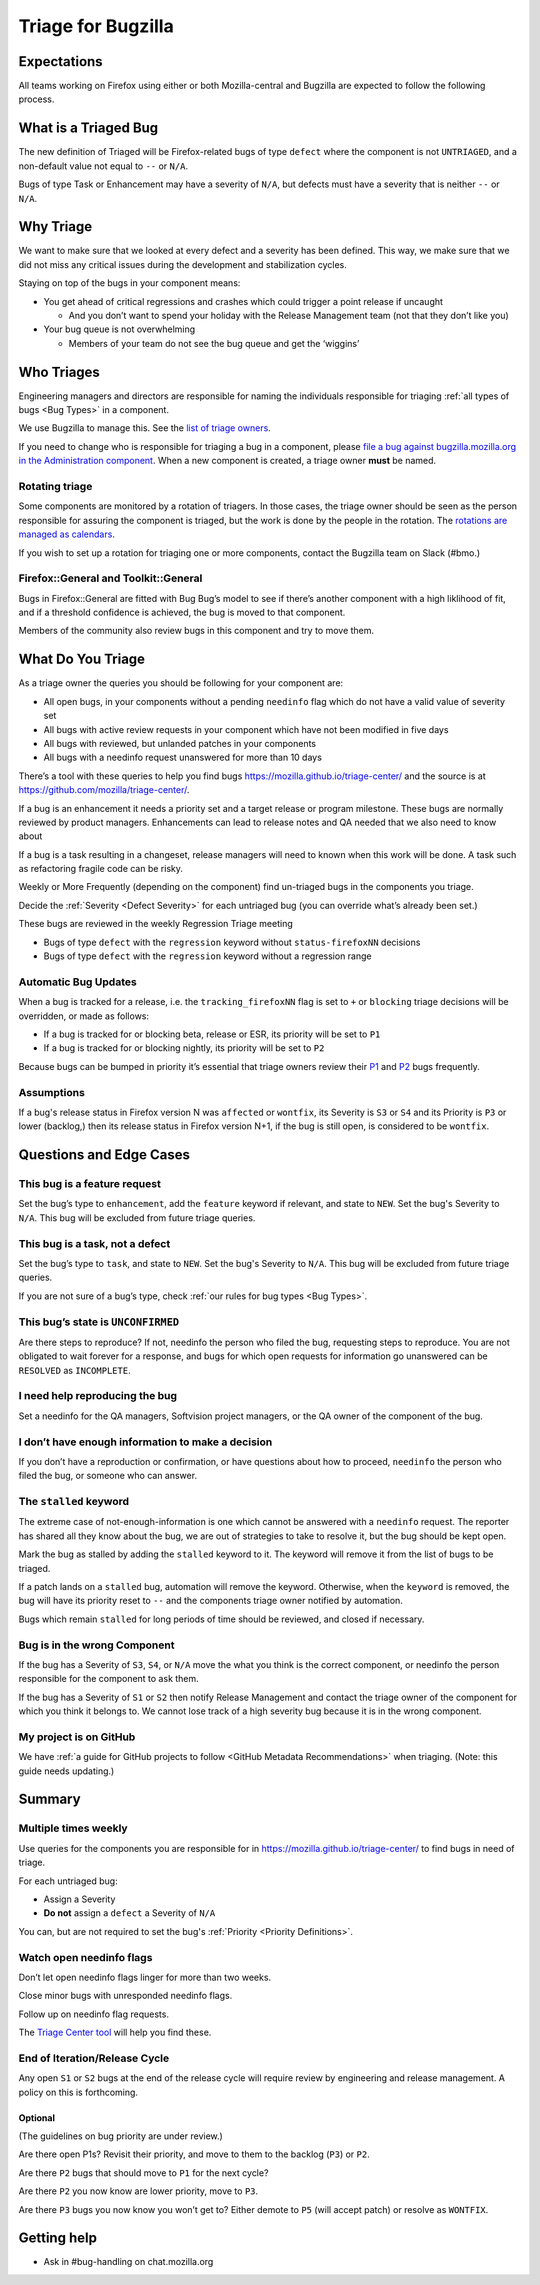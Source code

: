 Triage for Bugzilla
===================

Expectations
------------

All teams working on Firefox using either or both Mozilla-central and
Bugzilla are expected to follow the following process.

What is a Triaged Bug
---------------------

The new definition of Triaged will be Firefox-related bugs of type
``defect`` where the component is not
``UNTRIAGED``, and a non-default value not equal to ``--`` or ``N/A``.

Bugs of type Task or Enhancement may have a severity of ``N/A``,
but defects must have a severity that is neither ``--`` or
``N/A``.

Why Triage
----------

We want to make sure that we looked at every defect and a severity has
been defined. This way, we make sure that we did not miss any critical
issues during the development and stabilization cycles.

Staying on top of the bugs in your component means:

-  You get ahead of critical regressions and crashes which could trigger
   a point release if uncaught

   -  And you don’t want to spend your holiday with the Release
      Management team (not that they don’t like you)

-  Your bug queue is not overwhelming

   -  Members of your team do not see the bug queue and get the
      ‘wiggins’
      
Who Triages
-----------

Engineering managers and directors are responsible for naming the
individuals responsible for triaging :ref:`all types of bugs <Bug Types>` in a component.

We use Bugzilla to manage this. See the `list of triage
owners <https://bugzilla.mozilla.org/page.cgi?id=triage_owners.html>`__.

If you need to change who is responsible for triaging a bug in a
component, please `file a bug against bugzilla.mozilla.org in the
Administration
component <https://bugzilla.mozilla.org/enter_bug.cgi?product=bugzilla.mozilla.org&component=Administration>`__.
When a new component is created, a triage owner **must** be named.

Rotating triage
~~~~~~~~~~~~~~~

Some components are monitored by a rotation of triagers. In those cases,
the triage owner should be seen as the person responsible for assuring
the component is triaged, but the work is done by the people in the
rotation. The `rotations are managed as
calendars <https://github.com/mozilla/relman-auto-nag/tree/master/auto_nag/scripts/configs>`__.

If you wish to set up a rotation for triaging one or more components,
contact the Bugzilla team on Slack (#bmo.)

Firefox::General and Toolkit::General
~~~~~~~~~~~~~~~~~~~~~~~~~~~~~~~~~~~~~

Bugs in Firefox::General are fitted with Bug Bug’s model to see if
there’s another component with a high liklihood of fit, and if a
threshold confidence is achieved, the bug is moved to that component.

Members of the community also review bugs in this component and try to
move them.

What Do You Triage
------------------

As a triage owner the queries you should be following for your component
are:

-  All open bugs, in your components without a pending ``needinfo`` flag
   which do not have a valid value of severity set
-  All bugs with active review requests in your component which have not
   been modified in five days
-  All bugs with reviewed, but unlanded patches in your components
-  All bugs with a needinfo request unanswered for more than 10 days

There’s a tool with these queries to help you find bugs
https://mozilla.github.io/triage-center/ and the source is at
https://github.com/mozilla/triage-center/.

If a bug is an enhancement it needs a priority set and a target release
or program milestone. These bugs are normally reviewed by product
managers. Enhancements can lead to release notes and QA needed that we
also need to know about

If a bug is a task resulting in a changeset, release managers will need
to known when this work will be done. A task such as refactoring fragile
code can be risky.

Weekly or More Frequently (depending on the component) find un-triaged
bugs in the components you triage.

Decide the :ref:`Severity <Defect Severity>`  for each untriaged bug
(you can override what’s already been set.)

These bugs are reviewed in the weekly Regression Triage meeting

- Bugs of type ``defect`` with the ``regression`` keyword without
  ``status-firefoxNN`` decisions
- Bugs of type ``defect`` with the ``regression`` keyword without
  a regression range

Automatic Bug Updates
~~~~~~~~~~~~~~~~~~~~~

When a bug is tracked for a release, i.e. the ``tracking_firefoxNN``
flag is set to ``+`` or ``blocking`` triage decisions will be overridden,
or made as follows:

-  If a bug is tracked for or blocking beta, release or ESR, its
   priority will be set to ``P1``
-  If a bug is tracked for or blocking nightly, its priority will be set
   to ``P2``

Because bugs can be bumped in priority it’s essential that triage owners
review their
`P1 <https://bugzilla.mozilla.org/buglist.cgi?priority=P1&f1=triage_owner&o1=equals&resolution=---&v1=%25user%25>`__
and
`P2 <https://bugzilla.mozilla.org/buglist.cgi?priority=P2&f1=triage_owner&o1=equals&resolution=---&v1=%25user%25>`__
bugs frequently.

Assumptions
~~~~~~~~~~~

If a bug's release status in Firefox version N was ``affected`` or ``wontfix``,
its Severity is ``S3`` or ``S4`` and its Priority is ``P3`` or lower (backlog,)
then its release status in Firefox version N+1, if the bug is still open,
is considered to be ``wontfix``.

Questions and Edge Cases
------------------------

This bug is a feature request
~~~~~~~~~~~~~~~~~~~~~~~~~~~~~

Set the bug’s type to ``enhancement``, add the ``feature`` keyword if
relevant, and state to ``NEW``. Set the bug's Severity to ``N/A``. This
bug will be excluded from future triage queries.

This bug is a task, not a defect
~~~~~~~~~~~~~~~~~~~~~~~~~~~~~~~~

Set the bug’s type to ``task``, and state to ``NEW``. Set the bug's
Severity to ``N/A``. This bug will be excluded from future triage queries.


If you are not sure of a bug’s type, check :ref:`our rules for bug
types <Bug Types>`.

This bug’s state is ``UNCONFIRMED``
~~~~~~~~~~~~~~~~~~~~~~~~~~~~~~~~~~~

Are there steps to reproduce? If not, needinfo the person who filed the
bug, requesting steps to reproduce. You are not obligated to wait
forever for a response, and bugs for which open requests for information
go unanswered can be ``RESOLVED`` as ``INCOMPLETE``.

I need help reproducing the bug
~~~~~~~~~~~~~~~~~~~~~~~~~~~~~~~

Set a needinfo for the QA managers, Softvision project managers, or the
QA owner of the component of the bug.

I don’t have enough information to make a decision
~~~~~~~~~~~~~~~~~~~~~~~~~~~~~~~~~~~~~~~~~~~~~~~~~~

If you don’t have a reproduction or confirmation, or have questions
about how to proceed, ``needinfo`` the person who filed the bug, or
someone who can answer.

The ``stalled`` keyword
~~~~~~~~~~~~~~~~~~~~~~~

The extreme case of not-enough-information is one which cannot be
answered with a ``needinfo`` request. The reporter has shared all they
know about the bug, we are out of strategies to take to resolve it, but
the bug should be kept open.

Mark the bug as stalled by adding the ``stalled`` keyword to it. The
keyword will remove it from the list of bugs to be triaged.

If a patch lands on a ``stalled`` bug, automation will remove the
keyword. Otherwise, when the ``keyword`` is removed, the bug will have
its priority reset to ``--`` and the components triage owner notified by
automation.

Bugs which remain ``stalled`` for long periods of time should be
reviewed, and closed if necessary.

Bug is in the wrong Component
~~~~~~~~~~~~~~~~~~~~~~~~~~~~~

If the bug has a Severity of ``S3``, ``S4``, or ``N/A`` move the what
you think is the correct component, or needinfo the person
responsible for the component to ask them.

If the bug has a Severity of ``S1`` or ``S2`` then notify Release Management
and contact the triage owner of the component for which you think it belongs to.
We cannot lose track of a high severity bug because it is in the wrong component.

My project is on GitHub
~~~~~~~~~~~~~~~~~~~~~~~

We have :ref:`a guide for GitHub projects to follow <GitHub Metadata Recommendations>` when
triaging. (Note: this guide needs updating.)

Summary
-------

Multiple times weekly
~~~~~~~~~~~~~~~~~~~~~

Use queries for the components you are responsible for in
https://mozilla.github.io/triage-center/ to find bugs in
need of triage.

For each untriaged bug:

-  Assign a Severity
-  **Do not** assign a ``defect`` a Severity of
   ``N/A``

You can, but are not required to set the bug's :ref:`Priority <Priority Definitions>`.

Watch open needinfo flags
~~~~~~~~~~~~~~~~~~~~~~~~~

Don’t let open needinfo flags linger for more than two weeks.

Close minor bugs with unresponded needinfo flags.

Follow up on needinfo flag requests.

The `Triage Center tool <https://mozilla.github.io/triage-center/>`__ will help you find these.

End of Iteration/Release Cycle
~~~~~~~~~~~~~~~~~~~~~~~~~~~~~~

Any open ``S1`` or ``S2`` bugs at the end of the release cycle
will require review by engineering and release management. A
policy on this is forthcoming.

Optional
^^^^^^^^

(The guidelines on bug priority are under review.)

Are there open P1s? Revisit their priority,
and move to them to the backlog (``P3``) or ``P2``.

Are there ``P2`` bugs that should move to ``P1``
for the next cycle?

Are there ``P2`` you now know are lower priority,
move to ``P3``.

Are there ``P3`` bugs you now know you won’t get to?
Either demote to ``P5`` (will accept patch) or
resolve as ``WONTFIX``.

Getting help
------------

-  Ask in #bug-handling on chat.mozilla.org
